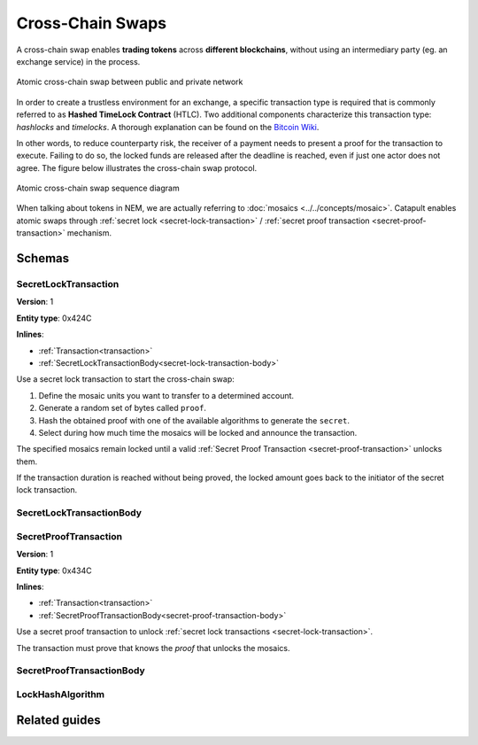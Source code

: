 #################
Cross-Chain Swaps
#################

A cross-chain swap enables **trading tokens** across **different blockchains**, without using an intermediary party (eg. an exchange service) in the process.

.. figure:: ../resources/images/examples/cross-chain-swap.png
    :align: center
    :width: 500px

    Atomic cross-chain swap between public and private network

In order to create a trustless environment for an exchange, a specific transaction type is required that is commonly referred to as **Hashed TimeLock Contract** (HTLC). Two additional components characterize this transaction type: *hashlocks* and *timelocks*. A thorough explanation can be found on the `Bitcoin Wiki <https://en.bitcoin.it/wiki/Hashed_Timelock_Contracts>`_.

In other words, to reduce counterparty risk, the receiver of a payment needs to present a proof for the transaction to execute. Failing to do so, the locked funds are released after the deadline is reached, even if just one actor does not agree. 
The figure below illustrates the cross-chain swap protocol.

.. figure:: ../resources/images/diagrams/cross-chain-swap-cycle.png
    :align: center
    :width: 700px

    Atomic cross-chain swap sequence diagram

When talking about tokens in NEM, we are actually referring to :doc:`mosaics <../../concepts/mosaic>`. Catapult enables atomic swaps through :ref:`secret lock <secret-lock-transaction>` / :ref:`secret proof transaction <secret-proof-transaction>` mechanism.

*******
Schemas
*******

.. _secret-lock-transaction:

SecretLockTransaction
=====================

**Version**: 1

**Entity type**: 0x424C

**Inlines**:

* :ref:`Transaction<transaction>`
* :ref:`SecretLockTransactionBody<secret-lock-transaction-body>`

Use a secret lock transaction to start the cross-chain swap:

1. Define the mosaic units you want to transfer to a determined account.

2. Generate a random set of bytes called ``proof``.

3. Hash the obtained proof with one of the available algorithms to generate the ``secret``.

4. Select during how much time the mosaics will be locked and announce the transaction.

The specified mosaics remain locked until a valid :ref:`Secret Proof Transaction <secret-proof-transaction>` unlocks them.

If the transaction duration is reached without being proved, the locked amount goes back to the initiator of the secret lock transaction.

.. _secret-lock-transaction-body:

SecretLockTransactionBody
=========================

.. csv-table::
    :header: "Property", "Type", "Description"
    :delim: ;

    mosaic; :ref:`Mosaic<mosaic>`; Locked mosaic.
    duration; uint64; The lock duration. If reached, the mosaics will be returned to the initiator.
    hashAlgorithm ; :ref:`LockHashAlgorithm<lock-hash-algorithm>`; The algorithm used to hash the proof.
    secret; 64 bytes (binary);  The proof hashed.
    recipient; 25 bytes (binary); The address who will receive the funds once unlocked.

.. _secret-proof-transaction:

SecretProofTransaction
======================

**Version**: 1

**Entity type**: 0x434C

**Inlines**:

* :ref:`Transaction<transaction>`
* :ref:`SecretProofTransactionBody<secret-proof-transaction-body>`

Use a secret proof transaction to unlock :ref:`secret lock transactions <secret-lock-transaction>`.

The transaction must prove that knows the *proof* that unlocks the mosaics.

.. _secret-proof-transaction-body:

SecretProofTransactionBody
==========================

.. csv-table::
    :header: "Property", "Type", "Description"
    :delim: ;

    hashAlgorithm ; :ref:`LockHashAlgorithm<lock-hash-algorithm>`; The algorithm used to hash the proof.
    secret; 64 bytes (binary); The proof hashed.
    proofSize; uint16; The proof size in bytes.
    proof; array(byte, proofSize); The original proof.

.. _lock-hash-algorithm:

LockHashAlgorithm
=================

.. csv-table::
    :header: "Id", "Type", "Description"
    :delim: ;

    0 (SHA_3); uint8; Input is hashed using Sha3.
    1 (Keccak); uint8; Input is hashed using Keccak.
    2 (Hash_160); uint8; Input is hashed twice: first with Sha-256 and then with RIPEMD-160.
    3 (Hash_256); uint8; Input is hashed twice with Sha-256.

**************
Related guides
**************

.. postlist::
    :category: cross-chain-swaps
    :date: %A, %B %d, %Y
    :format: {title}
    :list-style: circle
    :excerpts:
    :sort:
